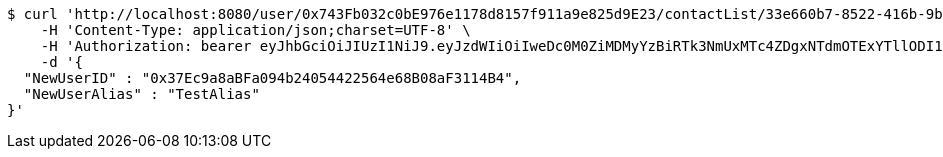 [source,bash]
----
$ curl 'http://localhost:8080/user/0x743Fb032c0bE976e1178d8157f911a9e825d9E23/contactList/33e660b7-8522-416b-9b8d-523deea5a778' -i -X PUT \
    -H 'Content-Type: application/json;charset=UTF-8' \
    -H 'Authorization: bearer eyJhbGciOiJIUzI1NiJ9.eyJzdWIiOiIweDc0M0ZiMDMyYzBiRTk3NmUxMTc4ZDgxNTdmOTExYTllODI1ZDlFMjMiLCJleHAiOjE2MzE3MTM2Mzd9.wT4RPkbC_gV6q2-5xtMDG43pe3Dcco1BLjdmJi28qEc' \
    -d '{
  "NewUserID" : "0x37Ec9a8aBFa094b24054422564e68B08aF3114B4",
  "NewUserAlias" : "TestAlias"
}'
----